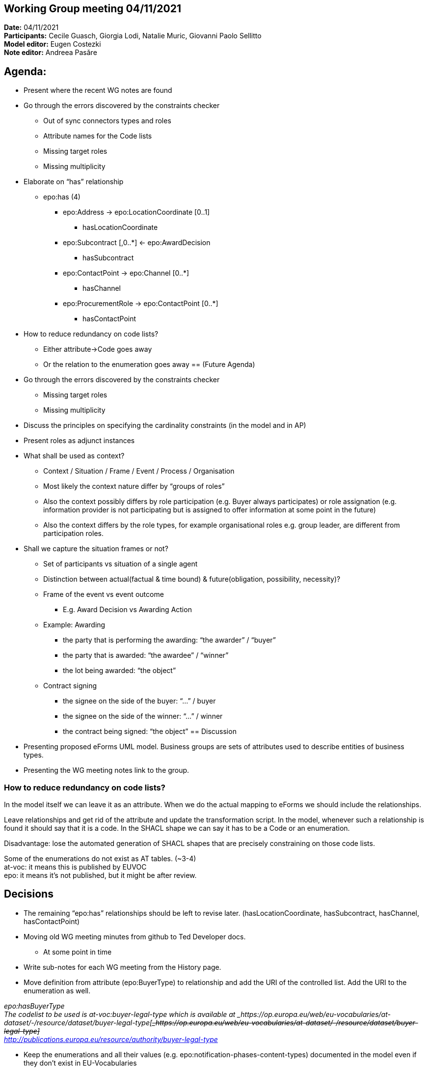 == Working Group meeting 04/11/2021

*Date:* 04/11/2021  +
*Participants:* Cecile Guasch, Giorgia Lodi, Natalie Muric, Giovanni Paolo Sellitto  +
*Model editor:* Eugen Costezki +
*Note editor:* Andreea Pasăre

== Agenda:

* Present where the recent WG notes are found
* Go through the errors discovered by the constraints checker
** Out of sync connectors types and roles
** Attribute names for the Code lists
** Missing target roles
** Missing multiplicity
* Elaborate on “has” relationship
** epo:has (4)
*** epo:Address -> epo:LocationCoordinate [0..1]
**** hasLocationCoordinate
*** epo:Subcontract [,0..*] <- epo:AwardDecision
**** hasSubcontract
*** epo:ContactPoint -> epo:Channel [0..*]
**** hasChannel
*** epo:ProcurementRole -> epo:ContactPoint [0..*]
**** hasContactPoint
* How to reduce redundancy on code lists?
** Either attribute->Code goes away
** Or the relation to the enumeration goes away
== (Future Agenda)

* Go through the errors discovered by the constraints checker
** Missing target roles
** Missing multiplicity
* Discuss the principles on specifying the cardinality constraints (in the model and in AP)
* Present roles as adjunct instances
* What shall be used as context?
** Context / Situation / Frame / Event / Process / Organisation
** Most likely the context nature differ by “groups of roles”
** Also the context possibly differs by role participation (e.g. Buyer always participates) or role assignation (e.g. information provider is not participating but is assigned to offer information at some point in the future)
** Also the context differs by the role types, for example organisational roles e.g. group leader, are different from participation roles.
* Shall we capture the situation frames or not?
** Set of participants vs situation of a single agent
** Distinction between actual(factual & time bound) & future(obligation, possibility, necessity)?
** Frame of the event vs event outcome
*** E.g. Award Decision vs Awarding Action
** Example: Awarding
*** the party that is performing the awarding: “the awarder” / “buyer”
*** the party that is awarded: “the awardee” / “winner”
*** the lot being awarded: “the object”
** Contract signing
*** the signee on the side of the buyer: “...” / buyer
*** the signee on the side of the winner: “...” / winner
*** the contract being signed: “the object”
== Discussion

* Presenting proposed eForms UML model.
Business groups are sets of attributes used to describe entities of business types.

* Presenting the WG meeting notes link to the group.

=== How to reduce redundancy on code lists?

In the model itself we can leave it as an attribute. When we do the actual mapping to eForms we should include the relationships.

Leave relationships and get rid of the attribute and update the transformation script. In the model, whenever such a relationship is found it should say that it is a code. In the SHACL shape we can say it has to be a Code or an enumeration.

Disadvantage: lose the automated generation of SHACL shapes that are precisely constraining on those code lists.

Some of the enumerations do not exist as AT tables. (~3-4) +
at-voc: it means this is published by EUVOC +
epo: it means it’s not published, but it might be after review.


== Decisions

* The remaining “epo:has” relationships should be left to revise later.
	(hasLocationCoordinate, hasSubcontract, hasChannel, hasContactPoint)

* Moving old WG meeting minutes from github to Ted Developer docs.
** At some point in time
* Write sub-notes for each WG meeting from the History page.

* Move definition from attribute (epo:BuyerType) to relationship and add the URI of the controlled list.
Add the URI to the enumeration as well.

_epo:hasBuyerType_ +
_The codelist to be used is at-voc:buyer-legal-type which is available at _https://op.europa.eu/web/eu-vocabularies/at-dataset/-/resource/dataset/buyer-legal-type[+++<s>+++_https://op.europa.eu/web/eu-vocabularies/at-dataset/-/resource/dataset/buyer-legal-type]_+++</s>+++ +
http://publications.europa.eu/resource/authority/buyer-legal-type[_http://publications.europa.eu/resource/authority/buyer-legal-type]_

* Keep the enumerations and all their values (e.g. epo:notification-phases-content-types) documented in the model even if they don’t exist in EU-Vocabularies
* Review the enumerations to check if they should be added by EUVOC.
** At some point in time
== Questions:

* Should we ask EUVOC to add those missing AT for our missing enumerations? Yes, at some point in the future
